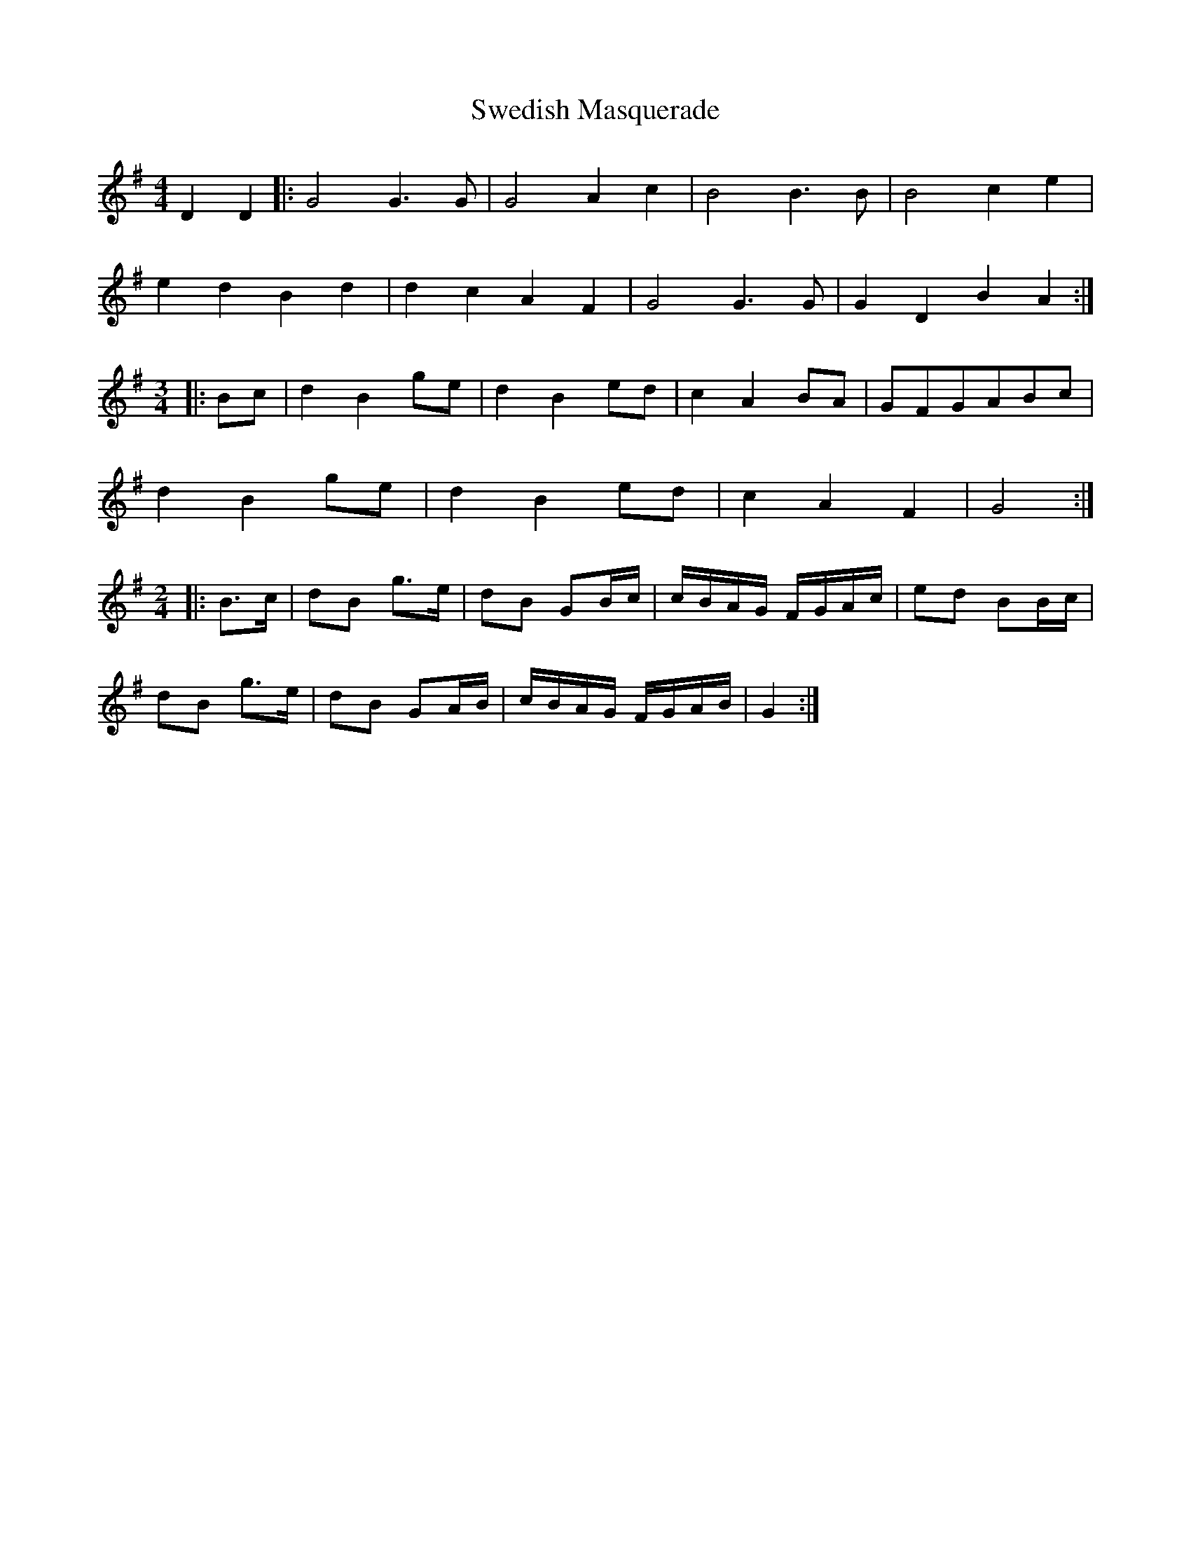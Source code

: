 X: 39063
T: Swedish Masquerade
R: barndance
M: 4/4
K: Gmajor
D2 D2|:G4G3G|G4 A2c2|B4B3B|B4c2e2|
e2d2B2d2|d2c2 A2F2|G4 G3G|G2D2B2A2:|
M:3/4
|:Bc|d2B2ge|d2B2ed|c2A2BA|GFGABc|
d2B2 ge|d2B2ed|c2A2F2|G4:|
M:2/4
L:1/8
|:B>c|dB g>e|dB GB/c/|c/B/A/G/ F/G/A/c/|ed BB/c/|
dB g>e|dB GA/B/|c/B/A/G/ F/G/A/B/|G2:|

